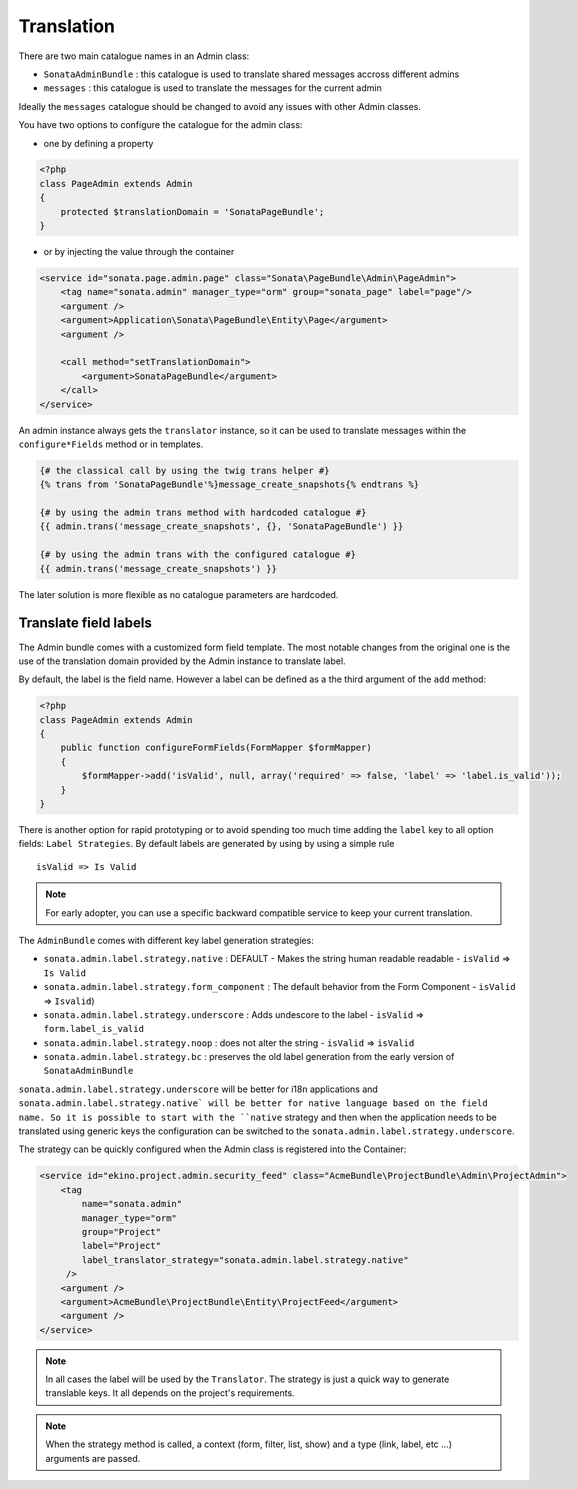 Translation
===========

There are two main catalogue names in an Admin class:

* ``SonataAdminBundle`` : this catalogue is used to translate shared messages accross different admins
* ``messages`` : this catalogue is used to translate the messages for the current admin

Ideally the ``messages`` catalogue should be changed to avoid any issues with other Admin classes.

You have two options to configure the catalogue for the admin class:

* one by defining a property

.. code-block:: php

    <?php
    class PageAdmin extends Admin
    {
        protected $translationDomain = 'SonataPageBundle';
    }


* or by injecting the value through the container

.. code-block:: xml

        <service id="sonata.page.admin.page" class="Sonata\PageBundle\Admin\PageAdmin">
            <tag name="sonata.admin" manager_type="orm" group="sonata_page" label="page"/>
            <argument />
            <argument>Application\Sonata\PageBundle\Entity\Page</argument>
            <argument />

            <call method="setTranslationDomain">
                <argument>SonataPageBundle</argument>
            </call>
        </service>


An admin instance always gets the ``translator`` instance, so it can be used to translate messages within the
``configure*Fields`` method or in templates.

.. code-block:: jinja

    {# the classical call by using the twig trans helper #}
    {% trans from 'SonataPageBundle'%}message_create_snapshots{% endtrans %}

    {# by using the admin trans method with hardcoded catalogue #}
    {{ admin.trans('message_create_snapshots', {}, 'SonataPageBundle') }}

    {# by using the admin trans with the configured catalogue #}
    {{ admin.trans('message_create_snapshots') }}


The later solution is more flexible as no catalogue parameters are hardcoded.

Translate field labels
----------------------

The Admin bundle comes with a customized form field template. The most notable changes from the original one is the use
of the translation domain provided by the Admin instance to translate label.

By default, the label is the field name. However a label can be defined as a the third argument of the ``add`` method:

.. code-block:: php

    <?php
    class PageAdmin extends Admin
    {
        public function configureFormFields(FormMapper $formMapper)
        {
            $formMapper->add('isValid', null, array('required' => false, 'label' => 'label.is_valid'));
        }
    }

There is another option for rapid prototyping or to avoid spending too much time adding the ``label`` key to all option
fields: ``Label Strategies``. By default labels are generated by using by using a simple rule ::

    isValid => Is Valid

.. note::

    For early adopter, you can use a specific backward compatible service to keep your current translation.

The ``AdminBundle`` comes with different key label generation strategies:

* ``sonata.admin.label.strategy.native`` : DEFAULT - Makes the string human readable readable - ``isValid`` => ``Is Valid``
* ``sonata.admin.label.strategy.form_component`` : The default behavior from the Form Component - ``isValid`` => ``Isvalid``)
* ``sonata.admin.label.strategy.underscore`` : Adds undescore to the label  - ``isValid`` => ``form.label_is_valid``
* ``sonata.admin.label.strategy.noop`` : does not alter the string - ``isValid`` => ``isValid``
* ``sonata.admin.label.strategy.bc`` : preserves the old label generation from the early version of ``SonataAdminBundle``

``sonata.admin.label.strategy.underscore`` will be better for i18n applications and ``sonata.admin.label.strategy.native`
will be better for native language based on the field name. So it is possible to start with the ``native`` strategy and then
when the application needs to be translated using generic keys the configuration can be switched to the ``sonata.admin.label.strategy.underscore``.

The strategy can be quickly configured when the Admin class is registered into the Container:

.. code-block:: xml

        <service id="ekino.project.admin.security_feed" class="AcmeBundle\ProjectBundle\Admin\ProjectAdmin">
            <tag
                name="sonata.admin"
                manager_type="orm"
                group="Project"
                label="Project"
                label_translator_strategy="sonata.admin.label.strategy.native"
             />
            <argument />
            <argument>AcmeBundle\ProjectBundle\Entity\ProjectFeed</argument>
            <argument />
        </service>

.. note::

    In all cases the label will be used by the ``Translator``. The strategy is just a quick way to generate translable keys.
    It all depends on the project's requirements.


.. note::

   When the strategy method is called, a context (form, filter, list, show) and a type (link, label, etc ...) arguments are passed.

